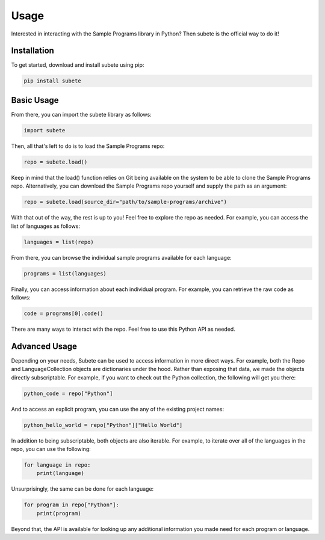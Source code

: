 Usage
=====

Interested in interacting with the Sample Programs
library in Python? Then subete is the official way
to do it! 

Installation
------------

To get started, download and install subete 
using pip:

.. code-block:: Shell

    pip install subete

Basic Usage
-----------

From there, you can import the subete library as follows:

.. code-block:: Python

    import subete

Then, all that's left to do is to load the Sample Programs
repo:

.. code-block:: Python

    repo = subete.load()

Keep in mind that the load() function relies on Git being
available on the system to be able to clone the Sample
Programs repo. Alternatively, you can download the Sample
Programs repo yourself and supply the path as an argument:

.. code-block:: Python

    repo = subete.load(source_dir="path/to/sample-programs/archive")

With that out of the way, the rest is up to you! Feel free
to explore the repo as needed. For example, you can access
the list of languages as follows:

.. code-block:: Python

    languages = list(repo)

From there, you can browse the individual sample programs
available for each language:

.. code-block:: Python

    programs = list(languages)

Finally, you can access information about each individual
program. For example, you can retrieve the raw code as
follows:

.. code-block:: Python

    code = programs[0].code()

There are many ways to interact with the repo. Feel free
to use this Python API as needed. 

Advanced Usage
--------------

Depending on your needs, Subete can be used to
access information in more direct ways. For example,
both the Repo and LanguageCollection objects are
dictionaries under the hood. Rather than exposing
that data, we made the objects directly subscriptable.
For example, if you want to check out the Python
collection, the following will get you there:

.. code-block:: Python

    python_code = repo["Python"]

And to access an explicit program, you can use the
any of the existing project names:

.. code-block:: Python

    python_hello_world = repo["Python"]["Hello World"]

In addition to being subscriptable, both objects are
also iterable. For example, to iterate over all of the
languages in the repo, you can use the following:

.. code-block:: Python

    for language in repo:
        print(language)

Unsurprisingly, the same can be done for each language:

.. code-block:: Python

    for program in repo["Python"]:
        print(program)

Beyond that, the API is available for looking up
any additional information you made need for each
program or language. 

